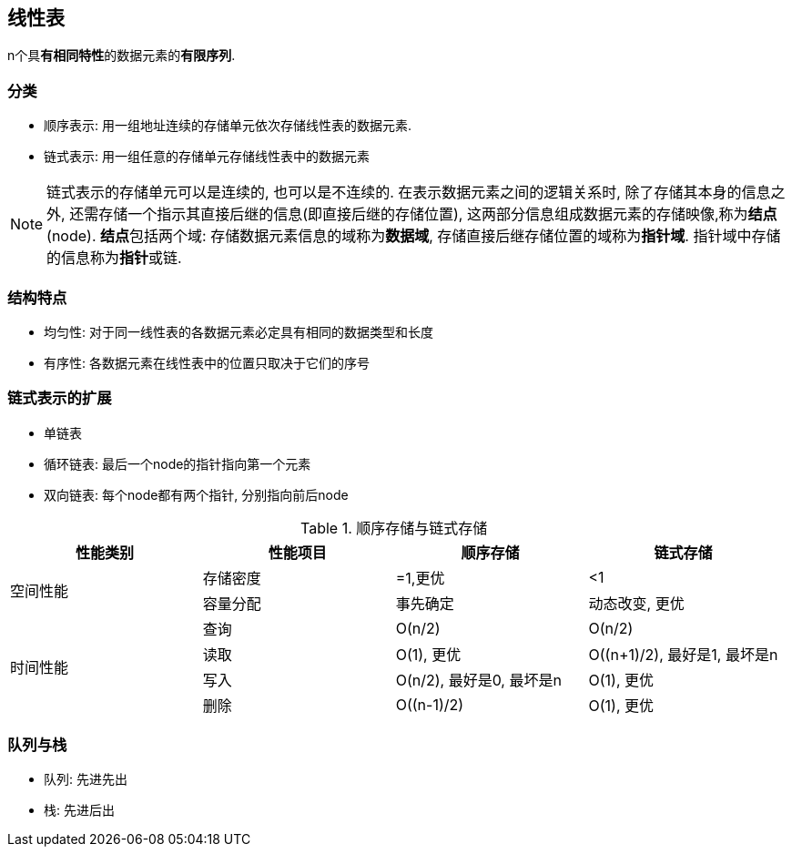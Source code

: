== 线性表

n个具**有相同特性**的数据元素的**有限序列**.

=== 分类

- 顺序表示: 用一组地址连续的存储单元依次存储线性表的数据元素.
- 链式表示: 用一组任意的存储单元存储线性表中的数据元素

[NOTE]
链式表示的存储单元可以是连续的, 也可以是不连续的.
在表示数据元素之间的逻辑关系时, 除了存储其本身的信息之外, 还需存储一个指示其直接后继的信息(即直接后继的存储位置), 这两部分信息组成数据元素的存储映像,称为**结点**(node).
**结点**包括两个域: 存储数据元素信息的域称为**数据域**, 存储直接后继存储位置的域称为**指针域**. 指针域中存储的信息称为**指针**或链.

=== 结构特点

- 均匀性: 对于同一线性表的各数据元素必定具有相同的数据类型和长度
- 有序性: 各数据元素在线性表中的位置只取决于它们的序号

=== 链式表示的扩展

- 单链表
- 循环链表: 最后一个node的指针指向第一个元素
- 双向链表: 每个node都有两个指针, 分别指向前后node


.顺序存储与链式存储
[cols="^.^1,^.^1,^.^1,^.^1"]
|===
|性能类别 |性能项目 |顺序存储 |链式存储

.2+|空间性能
|存储密度
|=1,更优
|<1


|容量分配
|事先确定
|动态改变, 更优

.4+^|时间性能
|查询
|O(n/2)
|O(n/2)

|读取
|O(1), 更优
|O((n+1)/2), 最好是1, 最坏是n

|写入
|O(n/2), 最好是0, 最坏是n
|O(1), 更优

|删除
|O((n-1)/2)
|O(1), 更优
|===


=== 队列与栈

- 队列: 先进先出
- 栈: 先进后出
